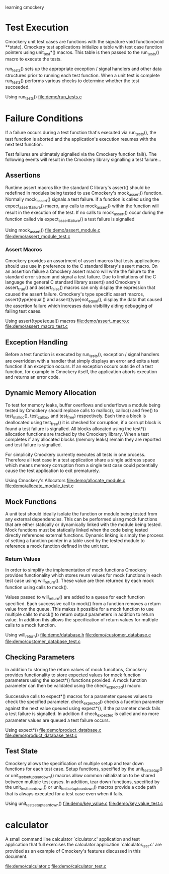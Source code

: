 learning cmockery
* Test Execution
  Cmockery unit test cases are functions with the signature void function(void **state). Cmockery test applications initialize a table with test case function pointers using unit_test*() macros. This table is then passed to the run_tests() macro to execute the tests.

  run_tests() sets up the appropriate exception / signal handlers and other data structures prior to running each test function. When a unit test is complete run_tests() performs various checks to determine whether the test succeeded.

  Using run_tests()
  file:demo/run_tests.c

* Failure Conditions
  If a failure occurs during a test function that's executed via run_tests(), the test function is aborted and the application's execution resumes with the next test function.

  Test failures are ultimately signalled via the Cmockery function fail(). The following events will result in the Cmockery library signalling a test failure...

** Assertions
   Runtime assert macros like the standard C library's assert() should be redefined in modules being tested to use Cmockery's mock_assert() function. Normally mock_assert() signals a test failure. if a function is called using the expect_assert_failure() macro, any calls to mock_assert() within the function will result in the execution of the test. If no calls to mock_assert() occur during the function called via expect_assert_failure() a test failure is signalled

   Using mock_assert()
   file:demo/assert_module.c
   file:demo/assert_module_test.c

*** Assert Macros
    Cmockery provides an assortment of assert macros that tests applications should use use in preference to the C standard library's assert macro. On an assertion failure a Cmockery assert macro will write the failure to the standard error stream and signal a test failure. Due to limitations of the C language the general C standard library assert() and Cmockery's assert_true() and assert_false() macros can only display the expression that caused the assert failure. Cmockery's type specific assert macros, assert{type}equal() and assert{type}not_equal(), display the data that caused the assertion failure which increases data visibility aiding  debugging of failing test cases.

    Using assert{type}equal() macros
    file:demo/assert_macro.c
    file:demo/assert_macro_test.c

** Exception Handling
  Before a test function is executed by run_tests(), exception / signal handlers are overridden with a handler that simply displays an error and exits a test function if an exception occurs. If an exception occurs outside of a test function, for example in Cmockery itself, the application aborts execution and returns an error code.

** Dynamic Memory Allocation
   To test for memory leaks, buffer overflows and underflows a module being tested by Cmockery should replace calls to malloc(), calloc() and free() to test_malloc(), test_calloc, and test_free) respectively. Each time a block is  deallocated using test_free() it is checked for corruption, if a corrupt block is found a test failure is signalled. All blocks allocated using the test*() allocation functions are tracked by the Cmockery library. When a test completes if any allocated blocks (memory leaks) remain they are reported and test failure is signalled.

   For simplicity Cmockery currently executes all tests in one process. Therefore all test case in a test application share a single address space which means memory corruption from a single test case could potentially cause the test application to exit prematurely.

   Using Cmockery's Allocators
   file:demo/allocate_module.c
   file:demo/allocate_module_test.c

** Mock Functions
   A unit test should ideally isolate the function or module being tested from any external dependencies. This can be performed uisng mock functions  that are either statically or dynamically linked with the module being tested. Mock functions must be statically linked when the code being tested directly references external functions. Dynamic linking is simply the process of setting a function pointer in a table used by the tested module to reference a mock function defined in the unit test.

*** Return Values
    In order to simplify the implementation of mock functions Cmockery provides functionality which stores reurn values for mock functions in each test case using will_return(). These value are then returned by each mock function using calls to mock().

    Values passed to will_return() are added to a queue for each function specified. Each successive call to mock() from a function removes a return value from the queue. This makes it possible for a mock function to use multiple calls to mock() to return output parameters in addition to return value. In addition this allows the specification of return values for multiple calls to a mock function.

    Using will_return()
    file:demo/database.h
    file:demo/customer_database.c
    file:demo/customer_database_test.c

** Checking Parameters
   In addition to storing the return values of mock funcitons, Cmockery provides functionality to store expected values for mock function parameters using the expect*() functions provided. A mock function parameter can then be validated using the check_expected() macro.

   Successive calls to expect*() macros for a parameter queues values to check the specified parameter. check_expected() checks a fucntion parameter against the next value queued using expect*(), if the parameter check fails a test failure is signalled. In addition if check_expected is called and no more parameter values are queued a test failure occurs.

   Using expect*()
   file:demo/product_database.c
   file:demo/product_database_test.c

** Test State
   Cmockery allows the specification of multiple setup and tear down functions for each test case. Setup functions, specified by the unit_test_setup() or unit_test_setup_teardown() macros allow common niitialization to be shared between multiple test cases. In addition, tear down functions, specified by the unit_test_teardown() or unit_test_setup_teardown() macros provide a  code path that is always executed for a test case even when it fails.

   Using unit_test_setup_teardown()
   file:demo/key_value.c
   file:demo/key_value_test.c

* calculator
  A small command line calculator `clculator.c' application and test application that full exercises the calculator application `calculator_test.c' are provided as an example of Cmockery's features discussed in this document.
  
  file:demo/calculator.c
  file:demo/calculator_test.c
